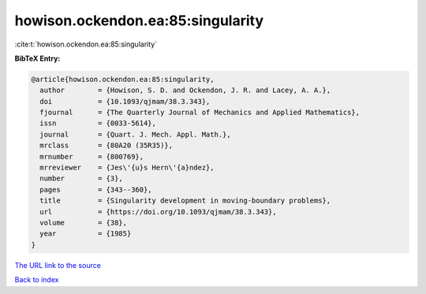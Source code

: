 howison.ockendon.ea:85:singularity
==================================

:cite:t:`howison.ockendon.ea:85:singularity`

**BibTeX Entry:**

.. code-block:: bibtex

   @article{howison.ockendon.ea:85:singularity,
     author        = {Howison, S. D. and Ockendon, J. R. and Lacey, A. A.},
     doi           = {10.1093/qjmam/38.3.343},
     fjournal      = {The Quarterly Journal of Mechanics and Applied Mathematics},
     issn          = {0033-5614},
     journal       = {Quart. J. Mech. Appl. Math.},
     mrclass       = {80A20 (35R35)},
     mrnumber      = {800769},
     mrreviewer    = {Jes\'{u}s Hern\'{a}ndez},
     number        = {3},
     pages         = {343--360},
     title         = {Singularity development in moving-boundary problems},
     url           = {https://doi.org/10.1093/qjmam/38.3.343},
     volume        = {38},
     year          = {1985}
   }

`The URL link to the source <https://doi.org/10.1093/qjmam/38.3.343>`__


`Back to index <../By-Cite-Keys.html>`__
